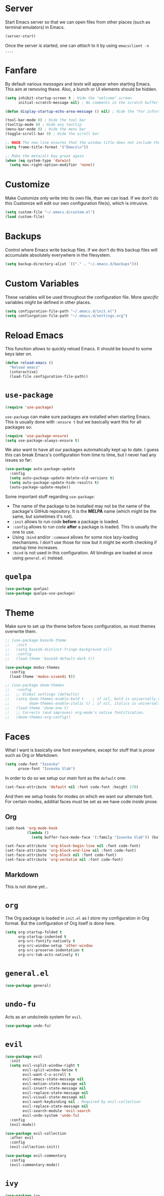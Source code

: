 * Server

Start Emacs server so that we can open files from other places (such as terminal
emulators) in Emacs.

#+BEGIN_SRC emacs-lisp
(server-start)
#+END_SRC

Once the server is started, one can /attach/ to it by using =emacsclient -n
...=.

* Fanfare

By default various /messages/ and /texts/ will appear when starting Emacs. This
aim at removing these. Also, a bunch or UI elements should be hidden.

#+BEGIN_SRC emacs-lisp
(setq inhibit-startup-screen t ; Hide the "welcome" screen
      initial-scratch-message nil) ; No comments in the scratch buffer

(defun display-startup-echo-area-message () nil) ; Hide the "For information..." message

(tool-bar-mode 0) ; Hide the tool bar
(tooltip-mode 0) ; Hide any tooltip
(menu-bar-mode 0) ; Hide the menu bar
(toggle-scroll-bar 0) ; Hide the scroll bar

;; HACK The new line ensures that the window title does not include the frame size
(setq frame-title-format '("Emacs\n"))

;; Make the meta/alt key great again
(when (eq system-type 'darwin)
  (setq mac-right-option-modifier 'none))
#+END_SRC

* Customize

Make Customize only write into its own file, than we can load. If we don't do
this Customize will edit our own configuration file(s), which is intrusive.

#+BEGIN_SRC emacs-lisp
(setq custom-file "~/.emacs.d/custom.el")
(load custom-file)
#+END_SRC

* Backups

Control where Emacs write backup files. If we don't do this backup files will
accumulate absolutely everywhere in the filesystem.

#+BEGIN_SRC emacs-lisp
(setq backup-directory-alist `(("." . "~/.emacs.d/backups")))
#+END_SRC

* Custom Variables

These variables will be used throughout the configuration file. More /specific/
variables might be defined in other places.

#+BEGIN_SRC emacs-lisp
(setq configuration-file-path "~/.emacs.d/init.el")
(setq confiorgation-file-path "~/.emacs.d/settings.org")
#+END_SRC

* Reload Emacs

This function allows to quickly reload Emacs. It should be bound to some keys
later on.

#+BEGIN_SRC emacs-lisp
(defun reload-emacs ()
  "Reload emacs"
  (interactive)
  (load-file configuration-file-path))
#+END_SRC

* =use-package=

#+BEGIN_SRC emacs-lisp
(require 'use-package)
#+END_SRC

=use-package= can make sure packages are installed when starting Emacs. This is
usually done with =:ensure t= but we basically want this for all packages so:

#+BEGIN_SRC emacs-lisp
(require 'use-package-ensure)
(setq use-package-always-ensure t)
#+END_SRC

We also want to have all our packages automatically kept up to date. I guess
this can break Emacs's configuration from time to time, but I never had any
issues so far:

#+BEGIN_SRC emacs-lisp
(use-package auto-package-update
  :config
  (setq auto-package-update-delete-old-versions t)
  (setq auto-package-update-hide-results t)
  (auto-package-update-maybe))
#+END_SRC

Some important stuff regarding =use-package=:

+ The name of the package to be installed may not be the name of the package's
  GitHub repository. It is the **MELPA** name (which might be the same, but
  sometimes it's not).
+ =:init= allows to run code **before** a package is loaded.
+ =:config= allows to run code **after** a package is loaded. This is usually
  the one to use.
+ Using =:bind= and/or =:command= allows for some nice lazy-loading
  mechanisms. I don't use those for now but it might be worth checking if
  startup time increases.
+ =:bind= is not used in this configuration. All bindings are loaded at once
  using =general.el= instead.

* =quelpa=

#+BEGIN_SRC emacs-lisp
(use-package quelpa)
(use-package quelpa-use-package)
#+END_SRC

* Theme

Make sure to set up the theme before faces configuration, as most themes
overwrite them.

#+BEGIN_SRC emacs-lisp
;; (use-package base16-theme
;;   :init
;;   (setq base16-distinct-fringe-background nil)
;;   :config
;;   (load-theme 'base16-default-dark t))

(use-package modus-themes
  :config
  (load-theme 'modus-vivendi t))

;; (use-package doom-themes
;;   :config
;;   ;; Global settings (defaults)
;;   (setq doom-themes-enable-bold t    ; if nil, bold is universally disabled
;;         doom-themes-enable-italic t) ; if nil, italics is universally disabled
;;   (load-theme 'doom-one t)
;;   ;; Corrects (and improves) org-mode's native fontification.
;;   (doom-themes-org-config))
#+END_SRC

* Faces

What I want is basically one font everywhere, except for stuff that is /prose/
such as Org or Markdown.

#+BEGIN_SRC emacs-lisp
(setq code-font "Iosevka"
      prose-font "Iosevka Slab")
#+END_SRC

In order to do so we setup our /main/ font as the =default= one:

#+BEGIN_SRC emacs-lisp
(set-face-attribute 'default nil :font code-font :height 170)
#+END_SRC

And then we setup hooks for modes on which we want our alternate font. For
certain modes, additial faces must be set as we have code /inside/ prose.

** Org

#+BEGIN_SRC emacs-lisp
(add-hook 'org-mode-hook
          (lambda ()
            (setq buffer-face-mode-face '(:family "Iosevka Slab")) (buffer-face-mode)))

(set-face-attribute 'org-block-begin-line nil :font code-font)
(set-face-attribute 'org-block-end-line nil :font code-font)
(set-face-attribute 'org-block nil :font code-font)
(set-face-attribute 'org-verbatim nil :font code-font)
#+END_SRC

** Markdown

This is not done yet...

* =org=

The Org package is loaded in =init.el= as I store my configuration in Org
format. But the configuration of Org itself is done here.

#+BEGIN_SRC emacs-lisp
(setq org-startup-folded t
      org-startup-indented t
      org-src-fontify-natively t
      org-src-window-setup 'other-window
      org-src-preserve-indentation t
      org-src-tab-acts-natively t)
#+END_SRC

* =general.el=

#+BEGIN_SRC emacs-lisp
(use-package general)
#+END_SRC

* =undo-fu=

Acts as an undo/redo system for =evil=.

#+BEGIN_SRC emacs-lisp
(use-package undo-fu)
#+END_SRC

* =evil=

#+BEGIN_SRC emacs-lisp
(use-package evil
  :init
  (setq evil-vsplit-window-right t
        evil-split-window-below t
        evil-want-C-u-scroll t
        evil-emacs-state-message nil
        evil-motion-state-message nil
        evil-insert-state-message nil
        evil-replace-state-message nil
        evil-visual-state-message nil
        evil-want-keybinding nil ; Required by evil-collection
        evil-replace-state-message nil
        evil-search-module 'evil-search
        evil-undo-system 'undo-fu)
  :config
  (evil-mode))

(use-package evil-collection
  :after evil
  :config
  (evil-collection-init))

(use-package evil-commentary
  :config
  (evil-commentary-mode))
#+END_SRC

* =ivy=

#+BEGIN_SRC emacs-lisp
(use-package ivy
  :init
  (setq ivy-use-virtual-buffers t
        enable-recursive-minibuffers t
        ivy-height 10
        ivy-fixed-height-minibuffer t
        ivy-count-format "%d/%d "
        ivy-re-builders-alist '((t . ivy--regex-plus)))
  :config
  (ivy-mode))

;; (use-package all-the-icons-ivy-rich
;;   :config
;;   (all-the-icons-ivy-rich-mode))

(use-package ivy-rich
  :init
  (setq ivy-rich-path-style 'abbrev)
  :config
  (ivy-rich-mode))
#+END_SRC

* =counsel=

#+BEGIN_SRC emacs-lisp
(use-package counsel)
#+END_SRC

* =dired=

The =dired= package itself is built into Emacs, but it is extended and
configured here.

#+BEGIN_SRC emacs-lisp
;; (use-package dired+
;;   :quelpa (dired+ :fetcher github :repo "emacsmirror/dired-plus"))

;; (use-package all-the-icons-dired
;;   :config
;;   (add-hook 'dired-mode-hook 'all-the-icons-dired-mode))
#+END_SRC

* =auto-fill-mode=

For text documents, do not let lines go beyound 80 characters. This does not
apply to code.

#+BEGIN_SRC emacs-lisp
(setq fill-column 80)
(add-hook 'text-mode-hook #'auto-fill-mode)
#+END_SRC

* =command-log-mode=

Display all commands which are ran! I use this to debug my configuration...

#+BEGIN_SRC emacs-lisp
(use-package command-log-mode)
#+END_SRC

* =which-key=

#+BEGIN_SRC emacs-lisp
(use-package which-key
  :config
  (which-key-mode)
  (which-key-setup-side-window-bottom))
#+END_SRC

* =dired-sidebar=

#+BEGIN_SRC emacs-lisp
(use-package dired-sidebar
  :config
  (setq dired-sidebar-theme 'none))
#+END_SRC

* =doom-modeline=

#+BEGIN_SRC emacs-lisp
;; (use-package doom-modeline
;;   :ensure t
;;   :config
;;   (doom-modeline-mode)
;;   (setq doom-modeline-height 20
;;         doom-modeline-icon nil
;;         doom-modeline-major-mode-icon nil
;;         doom-modeline-buffer-state-icon nil
;;         doom-modeline-buffer-modification-icon nil
;;         doom-modeline-unicode-fallback t
;;         doom-modeline-buffer-encoding nil
;;         doom-modeline-indent-info nil
;;         doom-modeline-checker-simple-format t
;;         doom-modeline-lsp t
;;         doom-modeline-github nil
;;         doom-modeline-modal-icon t
;;         doom-modeline-mu4e nil
;;         doom-modeline-gnus nil
;;         doom-modeline-irc nil
;;         doom-modeline-env-version nil))
#+END_SRC

* Custom Modeline

#+BEGIN_SRC emacs-lisp
#+END_SRC

* =lsp=

#+BEGIN_SRC emacs-lisp
(use-package lsp-mode
  :config
  (setq lsp-lens-enable nil
        lsp-headerline-breadcrumb-enable nil))
#+END_SRC

* =company=

#+BEGIN_SRC emacs-lisp
(use-package company)
#+END_SRC

* TypeScript

#+BEGIN_SRC emacs-lisp
(use-package typescript-mode)
#+END_SRC

* Load this configuration file automatically

#+BEGIN_SRC emacs-lisp
(find-file confiorgation-file-path)
#+END_SRC

* Bindings

The following bindings must be present /everywhere/. Hence they are set using
=override=. If we don't do this, other plugins might hook on them:

#+BEGIN_SRC emacs-lisp
(general-define-key
 :states '(normal visual emacs motion)
 :keymaps 'override
 :prefix "SPC"

 "s" '(evil-write :wk "Save buffer")
 "S" '(evil-write-all :wk "Save all buffers")

 "z" '(swiper :wk "Search buffer")
 "Z" '(swiper-all :wk "Search all buffers")

 "r" '(reload-emacs :wk "Reload Emacs")

 "n" '(evil-ex-nohighlight :wk "Toggle highlighting off")

 "e" '(dired-sidebar-toggle-with-current-directory :wk "Toggle sidebar explorer")
 "E" '(dired-sidebar-toggle-sidebar :wk "Toggle sidebar explorer")

 "?" '(counsel-describe-symbol :wk "Describe symbol")
 ":" '(counsel-M-x :wk "Run command")

 "SPC" '(counsel-switch-buffer :wk "Switch buffer")

 ;; ---------------------

 "f" '(:ignore t :which-key "Find")

 "f f" '(counsel-find-file :wk "Find file")

 ;; ---------------------

 "a" '(:ignore t :which-key "Windows")

 "a h" '(evil-window-left :wk "Go to left window")
 "a j" '(evil-window-down :wk "Go to bottom window")
 "a k" '(evil-window-up :wk "Go to top window")
 "a l" '(evil-window-right :wk "Go to right window")

 "a H" '(evil-window-move-far-left :wk "Move window to the left")
 "a J" '(evil-window-move-very-bottom :wk "Move window to the bottom")
 "a K" '(evil-window-move-very-top :wk "Move window to the top")
 "a L" '(evil-window-move-far-right :wk "Move window to the right")

 "a q" '(evil-quit :wk "Quit")
 "a d" '(evil-delete-buffer :wk "Delete buffer")
 "a s" '(evil-window-split :wk "Split window horizontally")
 "a S" '(evil-window-vsplit :wk "Split window vertically")
 "a v" '(evil-window-vsplit :wk "Split window vertically"))
#+END_SRC

* =diminish=

Hide the minor modes we don't care about in the status line. This should be
present near the end of the configuration file.

#+BEGIN_SRC emacs-lisp
(use-package diminish
  :config
  (eval-after-load 'org-indent '(diminish 'org-indent-mode))

  (diminish 'all-the-icons-dired-mode)
  (diminish 'auto-fill-function)
  (diminish 'buffer-face-mode)
  (diminish 'evil-collection-unimpaired-mode)
  (diminish 'evil-commentary-mode)
  (diminish 'ivy-mode)
  (diminish 'which-key-mode))
#+END_SRC
